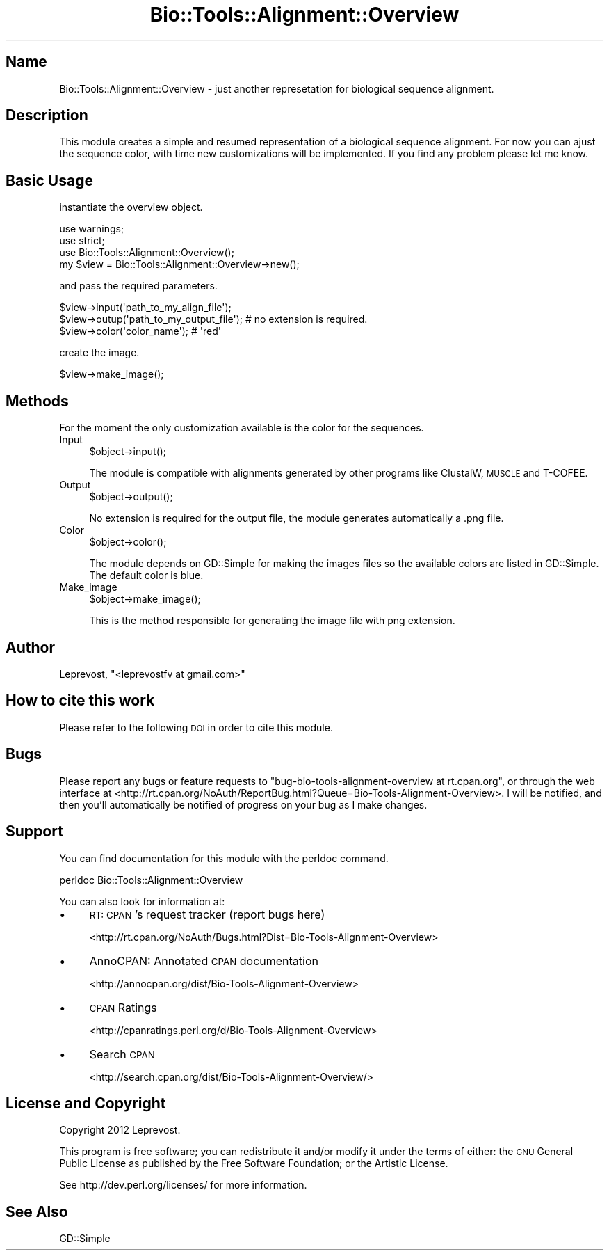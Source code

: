 .\" Automatically generated by Pod::Man 2.27 (Pod::Simple 3.28)
.\"
.\" Standard preamble:
.\" ========================================================================
.de Sp \" Vertical space (when we can't use .PP)
.if t .sp .5v
.if n .sp
..
.de Vb \" Begin verbatim text
.ft CW
.nf
.ne \\$1
..
.de Ve \" End verbatim text
.ft R
.fi
..
.\" Set up some character translations and predefined strings.  \*(-- will
.\" give an unbreakable dash, \*(PI will give pi, \*(L" will give a left
.\" double quote, and \*(R" will give a right double quote.  \*(C+ will
.\" give a nicer C++.  Capital omega is used to do unbreakable dashes and
.\" therefore won't be available.  \*(C` and \*(C' expand to `' in nroff,
.\" nothing in troff, for use with C<>.
.tr \(*W-
.ds C+ C\v'-.1v'\h'-1p'\s-2+\h'-1p'+\s0\v'.1v'\h'-1p'
.ie n \{\
.    ds -- \(*W-
.    ds PI pi
.    if (\n(.H=4u)&(1m=24u) .ds -- \(*W\h'-12u'\(*W\h'-12u'-\" diablo 10 pitch
.    if (\n(.H=4u)&(1m=20u) .ds -- \(*W\h'-12u'\(*W\h'-8u'-\"  diablo 12 pitch
.    ds L" ""
.    ds R" ""
.    ds C` ""
.    ds C' ""
'br\}
.el\{\
.    ds -- \|\(em\|
.    ds PI \(*p
.    ds L" ``
.    ds R" ''
.    ds C`
.    ds C'
'br\}
.\"
.\" Escape single quotes in literal strings from groff's Unicode transform.
.ie \n(.g .ds Aq \(aq
.el       .ds Aq '
.\"
.\" If the F register is turned on, we'll generate index entries on stderr for
.\" titles (.TH), headers (.SH), subsections (.SS), items (.Ip), and index
.\" entries marked with X<> in POD.  Of course, you'll have to process the
.\" output yourself in some meaningful fashion.
.\"
.\" Avoid warning from groff about undefined register 'F'.
.de IX
..
.nr rF 0
.if \n(.g .if rF .nr rF 1
.if (\n(rF:(\n(.g==0)) \{
.    if \nF \{
.        de IX
.        tm Index:\\$1\t\\n%\t"\\$2"
..
.        if !\nF==2 \{
.            nr % 0
.            nr F 2
.        \}
.    \}
.\}
.rr rF
.\"
.\" Accent mark definitions (@(#)ms.acc 1.5 88/02/08 SMI; from UCB 4.2).
.\" Fear.  Run.  Save yourself.  No user-serviceable parts.
.    \" fudge factors for nroff and troff
.if n \{\
.    ds #H 0
.    ds #V .8m
.    ds #F .3m
.    ds #[ \f1
.    ds #] \fP
.\}
.if t \{\
.    ds #H ((1u-(\\\\n(.fu%2u))*.13m)
.    ds #V .6m
.    ds #F 0
.    ds #[ \&
.    ds #] \&
.\}
.    \" simple accents for nroff and troff
.if n \{\
.    ds ' \&
.    ds ` \&
.    ds ^ \&
.    ds , \&
.    ds ~ ~
.    ds /
.\}
.if t \{\
.    ds ' \\k:\h'-(\\n(.wu*8/10-\*(#H)'\'\h"|\\n:u"
.    ds ` \\k:\h'-(\\n(.wu*8/10-\*(#H)'\`\h'|\\n:u'
.    ds ^ \\k:\h'-(\\n(.wu*10/11-\*(#H)'^\h'|\\n:u'
.    ds , \\k:\h'-(\\n(.wu*8/10)',\h'|\\n:u'
.    ds ~ \\k:\h'-(\\n(.wu-\*(#H-.1m)'~\h'|\\n:u'
.    ds / \\k:\h'-(\\n(.wu*8/10-\*(#H)'\z\(sl\h'|\\n:u'
.\}
.    \" troff and (daisy-wheel) nroff accents
.ds : \\k:\h'-(\\n(.wu*8/10-\*(#H+.1m+\*(#F)'\v'-\*(#V'\z.\h'.2m+\*(#F'.\h'|\\n:u'\v'\*(#V'
.ds 8 \h'\*(#H'\(*b\h'-\*(#H'
.ds o \\k:\h'-(\\n(.wu+\w'\(de'u-\*(#H)/2u'\v'-.3n'\*(#[\z\(de\v'.3n'\h'|\\n:u'\*(#]
.ds d- \h'\*(#H'\(pd\h'-\w'~'u'\v'-.25m'\f2\(hy\fP\v'.25m'\h'-\*(#H'
.ds D- D\\k:\h'-\w'D'u'\v'-.11m'\z\(hy\v'.11m'\h'|\\n:u'
.ds th \*(#[\v'.3m'\s+1I\s-1\v'-.3m'\h'-(\w'I'u*2/3)'\s-1o\s+1\*(#]
.ds Th \*(#[\s+2I\s-2\h'-\w'I'u*3/5'\v'-.3m'o\v'.3m'\*(#]
.ds ae a\h'-(\w'a'u*4/10)'e
.ds Ae A\h'-(\w'A'u*4/10)'E
.    \" corrections for vroff
.if v .ds ~ \\k:\h'-(\\n(.wu*9/10-\*(#H)'\s-2\u~\d\s+2\h'|\\n:u'
.if v .ds ^ \\k:\h'-(\\n(.wu*10/11-\*(#H)'\v'-.4m'^\v'.4m'\h'|\\n:u'
.    \" for low resolution devices (crt and lpr)
.if \n(.H>23 .if \n(.V>19 \
\{\
.    ds : e
.    ds 8 ss
.    ds o a
.    ds d- d\h'-1'\(ga
.    ds D- D\h'-1'\(hy
.    ds th \o'bp'
.    ds Th \o'LP'
.    ds ae ae
.    ds Ae AE
.\}
.rm #[ #] #H #V #F C
.\" ========================================================================
.\"
.IX Title "Bio::Tools::Alignment::Overview 3"
.TH Bio::Tools::Alignment::Overview 3 "2014-05-14" "perl v5.18.2" "User Contributed Perl Documentation"
.\" For nroff, turn off justification.  Always turn off hyphenation; it makes
.\" way too many mistakes in technical documents.
.if n .ad l
.nh
.SH "Name"
.IX Header "Name"
Bio::Tools::Alignment::Overview \- just another represetation for biological sequence alignment.
.SH "Description"
.IX Header "Description"
This module creates a simple and resumed representation of a biological sequence alignment.
For now you can ajust the sequence color, with time new customizations will be implemented.
If you find any problem please let me know.
.SH "Basic Usage"
.IX Header "Basic Usage"
instantiate the overview object.
.PP
.Vb 3
\&        use warnings;
\&        use strict;
\&        use Bio::Tools::Alignment::Overview();
\&
\&        my $view = Bio::Tools::Alignment::Overview\->new();
.Ve
.PP
and pass the required parameters.
.PP
.Vb 3
\&        $view\->input(\*(Aqpath_to_my_align_file\*(Aq);
\&        $view\->outup(\*(Aqpath_to_my_output_file\*(Aq); # no extension is required.
\&        $view\->color(\*(Aqcolor_name\*(Aq); # \*(Aqred\*(Aq
.Ve
.PP
create the image.
.PP
.Vb 1
\&        $view\->make_image();
.Ve
.SH "Methods"
.IX Header "Methods"
For the moment the only customization available is the color for the sequences.
.IP "Input" 4
.IX Item "Input"
.Vb 1
\&        $object\->input();
.Ve
.Sp
The module is compatible with alignments generated by other programs like ClustalW, \s-1MUSCLE\s0 and T\-COFEE.
.IP "Output" 4
.IX Item "Output"
.Vb 1
\&        $object\->output();
.Ve
.Sp
No extension is required for the output file, the module generates automatically a .png file.
.IP "Color" 4
.IX Item "Color"
.Vb 1
\&        $object\->color();
.Ve
.Sp
The module depends on GD::Simple for making the images files so the available colors are listed in GD::Simple.
The default color is blue.
.IP "Make_image" 4
.IX Item "Make_image"
.Vb 1
\&        $object\->make_image();
.Ve
.Sp
This is the method responsible for generating the image file with png extension.
.SH "Author"
.IX Header "Author"
Leprevost, \f(CW\*(C`<leprevostfv at gmail.com>\*(C'\fR
.SH "How to cite this work"
.IX Header "How to cite this work"
Please refer to the following \s-1DOI\s0 in order to cite this module.
.SH "Bugs"
.IX Header "Bugs"
Please report any bugs or feature requests to \f(CW\*(C`bug\-bio\-tools\-alignment\-overview at rt.cpan.org\*(C'\fR, or through
the web interface at <http://rt.cpan.org/NoAuth/ReportBug.html?Queue=Bio\-Tools\-Alignment\-Overview>.  I will be notified, and then you'll
automatically be notified of progress on your bug as I make changes.
.SH "Support"
.IX Header "Support"
You can find documentation for this module with the perldoc command.
.PP
.Vb 1
\&    perldoc Bio::Tools::Alignment::Overview
.Ve
.PP
You can also look for information at:
.IP "\(bu" 4
\&\s-1RT: CPAN\s0's request tracker (report bugs here)
.Sp
<http://rt.cpan.org/NoAuth/Bugs.html?Dist=Bio\-Tools\-Alignment\-Overview>
.IP "\(bu" 4
AnnoCPAN: Annotated \s-1CPAN\s0 documentation
.Sp
<http://annocpan.org/dist/Bio\-Tools\-Alignment\-Overview>
.IP "\(bu" 4
\&\s-1CPAN\s0 Ratings
.Sp
<http://cpanratings.perl.org/d/Bio\-Tools\-Alignment\-Overview>
.IP "\(bu" 4
Search \s-1CPAN\s0
.Sp
<http://search.cpan.org/dist/Bio\-Tools\-Alignment\-Overview/>
.SH "License and Copyright"
.IX Header "License and Copyright"
Copyright 2012 Leprevost.
.PP
This program is free software; you can redistribute it and/or modify it
under the terms of either: the \s-1GNU\s0 General Public License as published
by the Free Software Foundation; or the Artistic License.
.PP
See http://dev.perl.org/licenses/ for more information.
.SH "See Also"
.IX Header "See Also"
GD::Simple
